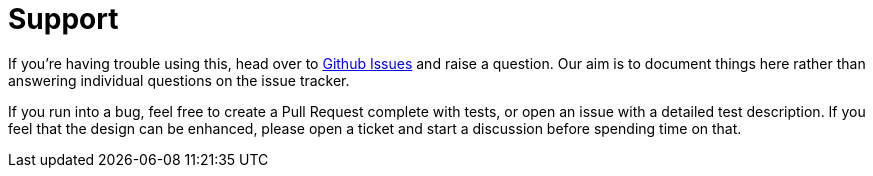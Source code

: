 = Support

If you're having trouble using this, head over to https://github.com/rahulsom/grooves/issues[Github Issues] and raise a question.
Our aim is to document things here rather than answering individual questions on the issue tracker.

If you run into a bug, feel free to create a Pull Request complete with tests, or open an issue with a detailed test description.
If you feel that the design can be enhanced, please open a ticket and start a discussion before spending time on that.
